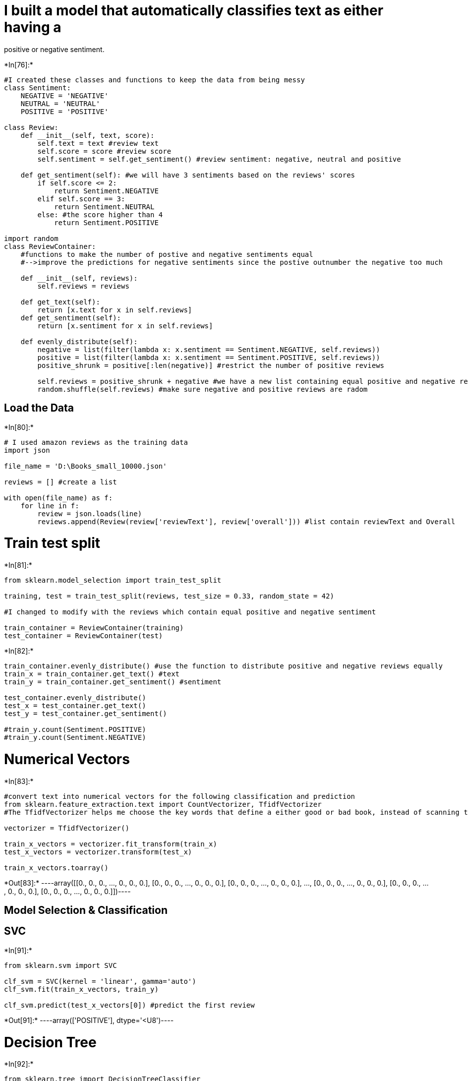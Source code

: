 = I built a model that automatically classifies text as either having a
positive or negative sentiment.


+*In[76]:*+
[source, ipython3]
----
#I created these classes and functions to keep the data from being messy
class Sentiment:
    NEGATIVE = 'NEGATIVE'
    NEUTRAL = 'NEUTRAL'
    POSITIVE = 'POSITIVE'

class Review:
    def __init__(self, text, score):
        self.text = text #review text
        self.score = score #review score
        self.sentiment = self.get_sentiment() #review sentiment: negative, neutral and positive
        
    def get_sentiment(self): #we will have 3 sentiments based on the reviews' scores
        if self.score <= 2:
            return Sentiment.NEGATIVE
        elif self.score == 3:
            return Sentiment.NEUTRAL
        else: #the score higher than 4
            return Sentiment.POSITIVE
        
import random
class ReviewContainer: 
    #functions to make the number of postive and negative sentiments equal
    #-->improve the predictions for negative sentiments since the postive outnumber the negative too much
    
    def __init__(self, reviews):
        self.reviews = reviews
        
    def get_text(self):
        return [x.text for x in self.reviews]
    def get_sentiment(self):
        return [x.sentiment for x in self.reviews]
    
    def evenly_distribute(self):
        negative = list(filter(lambda x: x.sentiment == Sentiment.NEGATIVE, self.reviews))
        positive = list(filter(lambda x: x.sentiment == Sentiment.POSITIVE, self.reviews))
        positive_shrunk = positive[:len(negative)] #restrict the number of positive reviews
        
        self.reviews = positive_shrunk + negative #we have a new list containing equal positive and negative reviews
        random.shuffle(self.reviews) #make sure negative and positive reviews are radom
        
----

== Load the Data


+*In[80]:*+
[source, ipython3]
----
# I used amazon reviews as the training data
import json

file_name = 'D:\Books_small_10000.json'

reviews = [] #create a list

with open(file_name) as f:
    for line in f:
        review = json.loads(line)
        reviews.append(Review(review['reviewText'], review['overall'])) #list contain reviewText and Overall

----

= Train test split


+*In[81]:*+
[source, ipython3]
----
from sklearn.model_selection import train_test_split

training, test = train_test_split(reviews, test_size = 0.33, random_state = 42)

#I changed to modify with the reviews which contain equal positive and negative sentiment

train_container = ReviewContainer(training)
test_container = ReviewContainer(test)

----


+*In[82]:*+
[source, ipython3]
----

train_container.evenly_distribute() #use the function to distribute positive and negative reviews equally 
train_x = train_container.get_text() #text
train_y = train_container.get_sentiment() #sentiment

test_container.evenly_distribute() 
test_x = test_container.get_text()
test_y = test_container.get_sentiment()

#train_y.count(Sentiment.POSITIVE)
#train_y.count(Sentiment.NEGATIVE)

----

= Numerical Vectors


+*In[83]:*+
[source, ipython3]
----
#convert text into numerical vectors for the following classification and prediction
from sklearn.feature_extraction.text import CountVectorizer, TfidfVectorizer
#The TfidfVectorizer helps me choose the key words that define a either good or bad book, instead of scanning the whole text

vectorizer = TfidfVectorizer()

train_x_vectors = vectorizer.fit_transform(train_x)
test_x_vectors = vectorizer.transform(test_x)

train_x_vectors.toarray()

----


+*Out[83]:*+
----array([[0., 0., 0., ..., 0., 0., 0.],
       [0., 0., 0., ..., 0., 0., 0.],
       [0., 0., 0., ..., 0., 0., 0.],
       ...,
       [0., 0., 0., ..., 0., 0., 0.],
       [0., 0., 0., ..., 0., 0., 0.],
       [0., 0., 0., ..., 0., 0., 0.]])----

== Model Selection & Classification

== SVC


+*In[91]:*+
[source, ipython3]
----

from sklearn.svm import SVC

clf_svm = SVC(kernel = 'linear', gamma='auto')
clf_svm.fit(train_x_vectors, train_y)

clf_svm.predict(test_x_vectors[0]) #predict the first review

----


+*Out[91]:*+
----array(['POSITIVE'], dtype='<U8')----

= Decision Tree


+*In[92]:*+
[source, ipython3]
----

from sklearn.tree import DecisionTreeClassifier

clf_tree = DecisionTreeClassifier()
clf_tree.fit(train_x_vectors, train_y)

clf_tree.predict(test_x_vectors[0]) #predict the first review

----


+*Out[92]:*+
----array(['POSITIVE'], dtype='<U8')----

= Log Regression


+*In[96]:*+
[source, ipython3]
----

from sklearn.linear_model import LogisticRegression

clf_log = LogisticRegression()

clf_log.fit(train_x_vectors, train_y)
clf_log.predict(test_x_vectors[0]) #predict the first review

----


+*Out[96]:*+
----array(['POSITIVE'], dtype='<U8')----

= Mean Accuracy


+*In[98]:*+
[source, ipython3]
----
# To see how much my predictions fit the real sentiment in the database

print(clf_log.score(test_x_vectors, test_y))
print(clf_tree.score(test_x_vectors, test_y))
print(clf_svm.score(test_x_vectors, test_y))
----


+*Out[98]:*+
----
0.8052884615384616
0.6706730769230769
0.8076923076923077
----

= F1 Score


+*In[102]:*+
[source, ipython3]
----
#I used F1 Score to measure the accuracy of my prediction 

#Before adding "evenly_distribute" functions, 
#I had a very low score in predicting the negative sentiment 
#since the positive sentiments outnumbered the negative ones too much

from sklearn.metrics import f1_score

print(f1_score(test_y, clf_log.predict(test_x_vectors), average=None, labels =[Sentiment.POSITIVE,Sentiment.NEGATIVE]))
print(f1_score(test_y, clf_tree.predict(test_x_vectors), average=None, labels =[Sentiment.POSITIVE,Sentiment.NEGATIVE]))
print(f1_score(test_y, clf_svm.predict(test_x_vectors), average=None, labels =[Sentiment.POSITIVE,Sentiment.NEGATIVE]))

#I will choose the log regression and svc models since they have higher accuracy rates
----


+*Out[102]:*+
----
[0.80291971 0.80760095]
[0.66339066 0.67764706]
[0.80582524 0.80952381]
----

= Here is the fun part!!!! Let’s see our model in action!!!


+*In[106]:*+
[source, ipython3]
----
test_set = ['great', 'bad book do not buy', 'horrible waste of time', 'very fun', 'brilliant']
new_test = vectorizer.transform(test_set) #transfer the text above into numerical vectors

print(clf_log.predict(new_test))
print(clf_svm.predict(new_test))

----


+*Out[106]:*+
----
['POSITIVE' 'NEGATIVE' 'NEGATIVE' 'POSITIVE' 'POSITIVE']
['POSITIVE' 'NEGATIVE' 'NEGATIVE' 'POSITIVE' 'POSITIVE']
----

Conclusions & Discussion: - The predictions overall are good by using
Log Regression and SVC models. - Outcomes are improved, mostly in the
negative reviews predictions, increasing to ~0.79 (instead of ~0.29)
after I implemented the ``evenly_distribute'' function and imported
``TfidfVectorizer''. - The key lesson here is that we have to make sure
the distribution of each catagory (negative and positive sentiments in
this case) is as equal as possible.
